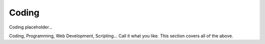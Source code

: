 Coding
===================

Coding placeholder...

Coding, Programming, Web Development, Scripting... Call it what you like. This section covers all of the above.